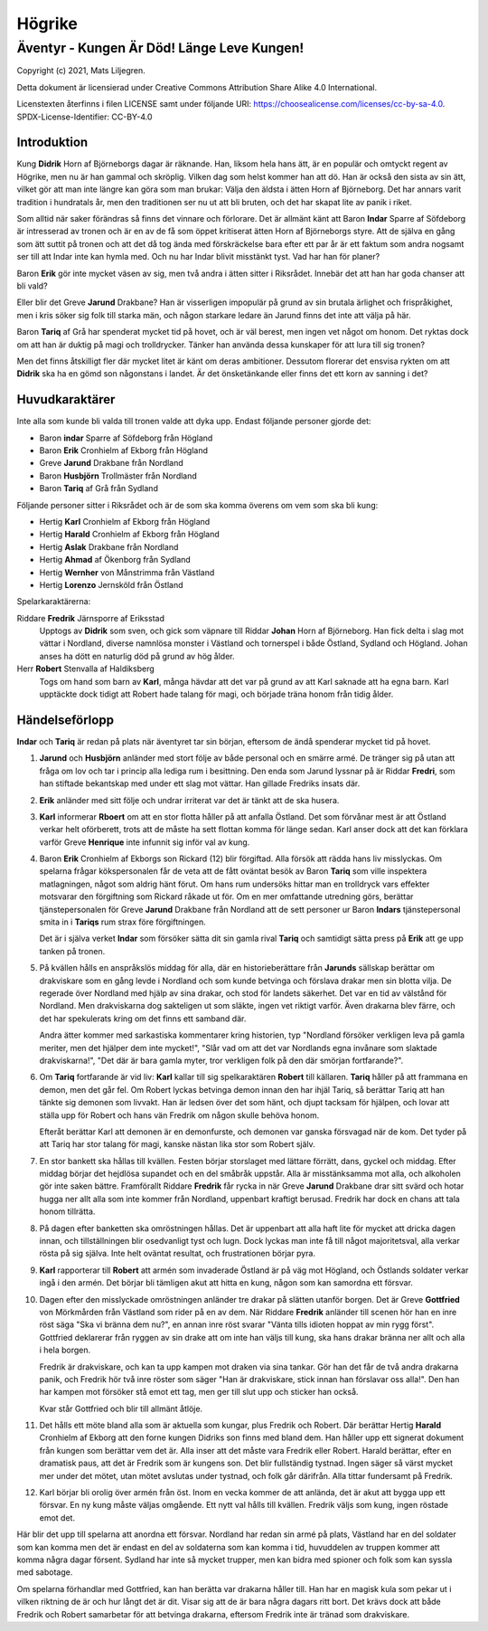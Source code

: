 =======
Högrike
=======

-------------------------------------------
Äventyr - Kungen Är Död! Länge Leve Kungen!
-------------------------------------------

Copyright (c) 2021, Mats Liljegren.

Detta dokument är licensierad under Creative Commons Attribution Share Alike 4.0 International.

Licenstexten återfinns i filen LICENSE samt under följande URI: https://choosealicense.com/licenses/cc-by-sa-4.0.
SPDX-License-Identifier: CC-BY-4.0

Introduktion
============

Kung **Didrik** Horn af Björneborgs dagar är räknande. Han, liksom hela hans ätt, är en populär och omtyckt regent av Högrike, men nu är han gammal och skröplig. Vilken dag som helst kommer han att dö. Han är också den sista av sin ätt, vilket gör att man inte längre kan göra som man brukar: Välja den äldsta i ätten Horn af Björneborg. Det har annars varit tradition i hundratals år, men den traditionen ser nu ut att bli bruten, och det har skapat lite av panik i riket.

Som alltid när saker förändras så finns det vinnare och förlorare. Det är allmänt känt att Baron **Indar** Sparre af Söfdeborg är intresserad av tronen och är en av de få som öppet kritiserat ätten Horn af Björneborgs styre. Att de själva en gång som ätt suttit på tronen och att det då tog ända med förskräckelse bara efter ett par år är ett faktum som andra nogsamt ser till att Indar inte kan hymla med. Och nu har Indar blivit misstänkt tyst. Vad har han för planer?

Baron **Erik** gör inte mycket väsen av sig, men två andra i ätten sitter i Riksrådet. Innebär det att han har goda chanser att bli vald?

Eller blir det Greve **Jarund** Drakbane? Han är visserligen impopulär på grund av sin brutala ärlighet och frispråkighet, men i kris söker sig folk till starka män, och någon starkare ledare än Jarund finns det inte att välja på här.

Baron **Tariq** af Grå har spenderat mycket tid på hovet, och är väl berest, men ingen vet något om honom. Det ryktas dock om att han är duktig på magi och trolldrycker. Tänker han använda dessa kunskaper för att lura till sig tronen?

Men det finns åtskilligt fler där mycket litet är känt om deras ambitioner. Dessutom florerar det ensvisa rykten om att **Didrik** ska ha en gömd son någonstans i landet. Är det önsketänkande eller finns det ett korn av sanning i det?

Huvudkaraktärer
===============

Inte alla som kunde bli valda till tronen valde att dyka upp. Endast följande personer gjorde det:

- Baron **indar** Sparre af Söfdeborg från Högland
- Baron **Erik** Cronhielm af Ekborg från Högland
- Greve **Jarund** Drakbane från Nordland
- Baron **Husbjörn** Trollmäster från Nordland
- Baron **Tariq** af Grå från Sydland

Följande personer sitter i Riksrådet och är de som ska komma överens om vem som ska bli kung:

- Hertig **Karl** Cronhielm af Ekborg från Högland
- Hertig **Harald** Cronhielm af Ekborg från Högland
- Hertig **Aslak** Drakbane från Nordland
- Hertig **Ahmad** af Ökenborg från Sydland
- Hertig **Wernher** von Månstrimma från Västland
- Hertig **Lorenzo** Jernsköld från Östland

Spelarkaraktärerna:

Riddare **Fredrik** Järnsporre af Eriksstad
  Upptogs av **Didrik** som sven, och gick som väpnare till Riddar **Johan** Horn af Björneborg. Han fick delta i slag mot vättar i Nordland, diverse namnlösa monster i Västland och tornerspel i både Östland, Sydland och Högland. Johan anses ha dött en naturlig död på grund av hög ålder.
  
Herr **Robert** Stenvalla af Haldiksberg
  Togs om hand som barn av **Karl**, många hävdar att det var på grund av att Karl saknade att ha egna barn. Karl upptäckte dock tidigt att Robert hade talang för magi, och började träna honom från tidig ålder.  

Händelseförlopp
===============

**Indar** och **Tariq** är redan på plats när äventyret tar sin början, eftersom de ändå spenderar mycket tid på hovet.

#. **Jarund** och **Husbjörn** anländer med stort följe av både personal och en smärre armé. De tränger sig på utan att fråga om lov och tar i princip alla lediga rum i besittning. Den enda som Jarund lyssnar på är Riddar **Fredri**, som han stiftade bekantskap med under ett slag mot vättar. Han gillade Fredriks insats där.

#. **Erik** anländer med sitt följe och undrar irriterat var det är tänkt att de ska husera.

#. **Karl** informerar **Rboert** om att en stor flotta håller på att anfalla Östland. Det som förvånar mest är att Östland verkar helt oförberett, trots att de måste ha sett flottan komma för länge sedan. Karl anser dock att det kan förklara varför Greve **Henrique** inte infunnit sig inför val av kung.

#. Baron **Erik** Cronhielm af Ekborgs son Rickard (12) blir förgiftad. Alla försök att rädda hans liv misslyckas. Om spelarna frågar kökspersonalen får de veta att de fått oväntat besök av Baron **Tariq** som ville inspektera matlagningen, något som aldrig hänt förut. Om hans rum undersöks hittar man en trolldryck vars effekter motsvarar den förgiftning som Rickard råkade ut för. Om en mer omfattande utredning görs, berättar tjänstepersonalen för Greve **Jarund** Drakbane från Nordland att de sett personer ur Baron **Indars** tjänstepersonal smita in i **Tariqs** rum strax före förgiftningen.

   Det är i själva verket **Indar** som försöker sätta dit sin gamla rival **Tariq** och samtidigt sätta press på **Erik** att ge upp tanken på tronen.

#. På kvällen hålls en anspråkslös middag för alla, där en historieberättare från **Jarunds** sällskap berättar om drakviskare som en gång levde i Nordland och som kunde betvinga och förslava drakar men sin blotta vilja. De regerade över Nordland med hjälp av sina drakar, och stod för landets säkerhet. Det var en tid av välstånd för Nordland. Men drakviskarna dog sakteligen ut som släkte, ingen vet riktigt varför. Även drakarna blev färre, och det har spekulerats kring om det finns ett samband där.

   Andra ätter kommer med sarkastiska kommentarer kring historien, typ "Nordland försöker verkligen leva på gamla meriter, men det hjälper dem inte mycket!", "Slår vad om att det var Nordlands egna invånare som slaktade drakviskarna!", "Det där är bara gamla myter, tror verkligen folk på den där smörjan fortfarande?".

#. Om **Tariq** fortfarande är vid liv: **Karl** kallar till sig spelkaraktären **Robert** till källaren.  **Tariq** håller på att frammana en demon, men det går fel. Om Robert lyckas betvinga demon innan den har ihjäl Tariq, så berättar Tariq att han tänkte sig demonen som livvakt. Han är ledsen över det som hänt, och djupt tacksam för hjälpen, och lovar att ställa upp för Robert och hans vän Fredrik om någon skulle behöva honom.

   Efteråt berättar Karl att demonen är en demonfurste, och demonen var ganska försvagad när de kom. Det tyder på att Tariq har stor talang för magi, kanske nästan lika stor som Robert själv.

#. En stor bankett ska hållas till kvällen. Festen börjar storslaget med lättare förrätt, dans, gyckel och middag. Efter middag börjar det hejdlösa supandet och en del småbråk uppstår. Alla är misstänksamma mot alla, och alkoholen gör inte saken bättre. Framförallt Riddare **Fredrik** får rycka in när Greve **Jarund** Drakbane drar sitt svärd och hotar hugga ner allt alla som inte kommer från Nordland, uppenbart kraftigt berusad. Fredrik har dock en chans att tala honom tillrätta.

#. På dagen efter banketten ska omröstningen hållas. Det är uppenbart att alla haft lite för mycket att dricka dagen innan, och tillställningen blir osedvanligt tyst och lugn. Dock lyckas man inte få till något majoritetsval, alla verkar rösta på sig själva. Inte helt oväntat resultat, och frustrationen börjar pyra.

#. **Karl** rapporterar till **Robert** att armén som invaderade Östland är på väg mot Högland, och Östlands soldater verkar ingå i den armén. Det börjar bli tämligen akut att hitta en kung, någon som kan samordna ett försvar.

#. Dagen efter den misslyckade omröstningen anländer tre drakar på slätten utanför borgen. Det är Greve **Gottfried** von Mörkmården från Västland som rider på en av dem. När Riddare **Fredrik** anländer till scenen hör han en inre röst säga "Ska vi bränna dem nu?", en annan inre röst svarar "Vänta tills idioten hoppat av min rygg först". Gottfried deklarerar från ryggen av sin drake att om inte han väljs till kung, ska hans drakar bränna ner allt och alla i hela borgen.

   Fredrik är drakviskare, och kan ta upp kampen mot draken via sina tankar. Gör han det får de två andra drakarna panik, och Fredrik hör två inre röster som säger "Han är drakviskare, stick innan han förslavar oss alla!". Den han har kampen mot försöker stå emot ett tag, men ger till slut upp och sticker han också.

   Kvar står Gottfried och blir till allmänt åtlöje.

#. Det hålls ett möte bland alla som är aktuella som kungar, plus Fredrik och Robert. Där berättar Hertig **Harald** Cronhielm af Ekborg att den forne kungen Didriks son finns med bland dem. Han håller upp ett signerat dokument från kungen som berättar vem det är. Alla inser att det måste vara Fredrik eller Robert. Harald berättar, efter en dramatisk paus, att det är Fredrik som är kungens son. Det blir fullständig tystnad. Ingen säger så värst mycket mer under det mötet, utan mötet avslutas under tystnad, och folk går därifrån. Alla tittar fundersamt på Fredrik.

#. Karl börjar bli orolig över armén från öst. Inom en vecka kommer de att anlända, det är akut att bygga upp ett försvar. En ny kung måste väljas omgående. Ett nytt val hålls till kvällen. Fredrik väljs som kung, ingen röstade emot det.

Här blir det upp till spelarna att anordna ett försvar. Nordland har redan sin armé på plats, Västland har en del soldater som kan komma men det är endast en del av soldaterna som kan komma i tid, huvuddelen av truppen kommer att komma några dagar försent. Sydland har inte så mycket trupper, men kan bidra med spioner och folk som kan syssla med sabotage.

Om spelarna förhandlar med Gottfried, kan han berätta var drakarna håller till. Han har en magisk kula som pekar ut i vilken riktning de är och hur långt det är dit. Visar sig att de är bara några dagars ritt bort. Det krävs dock att både Fredrik och Robert samarbetar för att betvinga drakarna, eftersom Fredrik inte är tränad som drakviskare.

